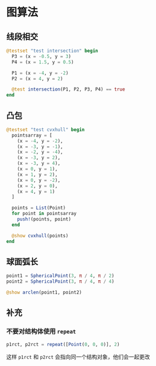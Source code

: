 * 图算法
** 线段相交
#+begin_src julia
  @testset "test intersection" begin
    P3 = (x = -0.5, y = 3)
    P4 = (x = 1.5, y = 0.5)

    P1 = (x = -4, y = -2)
    P2 = (x = 4, y = 2)

    @test intersection(P1, P2, P3, P4) == true
  end
#+end_src

** 凸包
#+begin_src julia
  @testset "test cvxhull" begin
    pointsarray = [
      (x = -4, y = -2),
      (x = -3, y = -1),
      (x = -2, y = -4),
      (x = -3, y = 2),
      (x = -3, y = 4),
      (x = 0, y = 1),
      (x = 1, y = 2),
      (x = 0, y = -2),
      (x = 2, y = 0),
      (x = 4, y = 1)
    ]

    points = List(Point)
    for point in pointsarray
      push!(points, point)
    end

    @show cvxhull(points)
  end
#+end_src

** 球面弧长
#+begin_src julia
  point1 = SphericalPoint(3, π / 4, π / 2)
  point2 = SphericalPoint(3, π / 4, π / 4)

  @show arclen(point1, point2)
#+end_src
** 补充
*** 不要对结构体使用 =repeat=
#+begin_src julia
  p1rct, p2rct = repeat([Point(0, 0, 0)], 2)
#+end_src

这样 =p1rct= 和 =p2rct= 会指向同一个结构对象，他们会一起更改